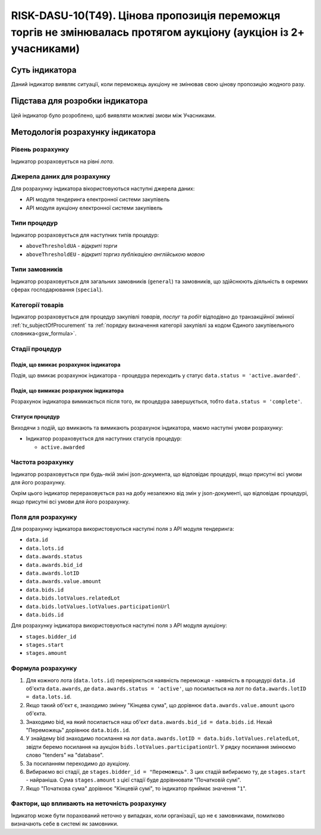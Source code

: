 ﻿=================================================================================================================
RISK-DASU-10(Т49). Цінова пропозиція переможця торгів не змінювалась протягом аукціону (аукціон із 2+ учасниками)
=================================================================================================================

***************
Суть індикатора
***************

Даний індикатор виявляє ситуації, коли переможець аукціону не змінював свою цінову пропозицію жодного разу.

********************************
Підстава для розробки індикатора
********************************

Цей індикатор було розроблено, щоб виявляти можливі змови між Учасниками.

*********************************
Методологія розрахунку індикатора
*********************************

Рівень розрахунку
=================
Індикатор розраховується на рівні *лота*.

Джерела даних для розрахунку
============================

Для розрахунку індикатора вікористовуються наступні джерела даних:

- API модуля тендеринга електронної системи закупівель

- API модуля аукціону електронної системи закупівель

Типи процедур
=============

Індикатор розраховується для наступних типів процедур:

- ``aboveThresholdUA`` - *відкриті торги*
- ``aboveThresholdEU`` - *відкриті торгиз публікацією англійською мовою*

Типи замовників
===============

Індикатор розраховується для загальних замовників (``general``) та замовників, що здійснюють діяльність в окремих сферах господарювання (``special``).


Категорії товарів
=================

Індикатор розраховується для процедур закупівлі *товарів*, *послуг* та *робіт* відподівно до транзакційної змінної :ref:`tv_subjectOfProcurement` та :ref:`порядку визначення категоріі закупівлі за кодом Єдиного закупівельного словника<gsw_formula>`.

Стадії процедур
===============

Подія, що вмикає розрахунок індикатора
--------------------------------------
Подія, що вмикає розрахунок індикатора - процедура переходить у статус ``data.status = 'active.awarded'``.


Подія, що вимикає розрахунок індикатора
---------------------------------------
Розрахунок індикатора вимикається після того, як процедура завершується, тобто ``data.status = 'complete'``.


Статуси процедур
----------------

Виходячи з подій, що вмикають та вимикають розрахунок індикатора, маємо наступні умови розрахунку:

- Індикатор розраховується для наступних статусів процедур:
   
  - ``active.awarded``

Частота розрахунку
==================

Індикатор розраховується при будь-якій зміні json-документа, що відповідає процедурі, якщо присутні всі умови для його розрахунку.

Окрім цього індикатор перераховується раз на добу незалежно від змін у json-документі, що відповідає процедурі, якщо присутні всі умови для його розрахунку.

Поля для розрахунку
===================

Для розрахунку індикатора використовуються наступні поля з API модуля тендеринга:

- ``data.id``

- ``data.lots.id``

- ``data.awards.status``

- ``data.awards.bid_id``

- ``data.awards.lotID``

- ``data.awards.value.amount``

- ``data.bids.id``

- ``data.bids.lotValues.relatedLot``

- ``data.bids.lotValues.lotValues.participationUrl``

- ``data.bids.id``

Для розрахунку індикатора використовуються наступні поля з API модуля аукціону:

- ``stages.bidder_id``

- ``stages.start``

- ``stages.amount``

Формула розрахунку
==================

1. Для кожного лота (``data.lots.id``) перевіряється наявність переможця - наявність в процедурі ``data.id`` об'єкта ``data.awards``, де  ``data.awards.status = 'active'``, що посилається на лот по ``data.awards.lotID = data.lots.id``.

2. Якщо такий об'єкт є, знаходимо змінну "Кінцева сума", що дорівнює ``data.awards.value.amount`` цього об'єкта.

3. Знаходимо bid, на який посилається наш об'єкт ``data.awards.bid_id = data.bids.id``. Нехай "Переможець" дорівнює ``data.bids.id``.

4. У знайдему bid знаходимо посилання на лот ``data.awards.lotID = data.bids.lotValues.relatedLot``, звідти беремо посилання на аукціон ``bids.lotValues.participationUrl``. У рядку посилання змінюємо слово "tenders" на "database".

5. За посиланням переходимо до аукціону.

6. Вибираємо всі стадії, де ``stages.bidder_id = "Переможець"``. З цих стадій вибираємо ту, де ``stages.start`` - найраніша. Сума ``stages.amount`` з цієї стадії буде дорівнювати "Початковій сумі".

7. Якщо "Початкова сума" дорівнює "Кінцевій сумі", то індикатор приймає значення "``1``".


Фактори, що впливають на неточність розрахунку
==============================================

Індикатор може бути порахований неточно у випадках, коли організації, що не є замовниками, помилково визначають себе в системі як замовники.

